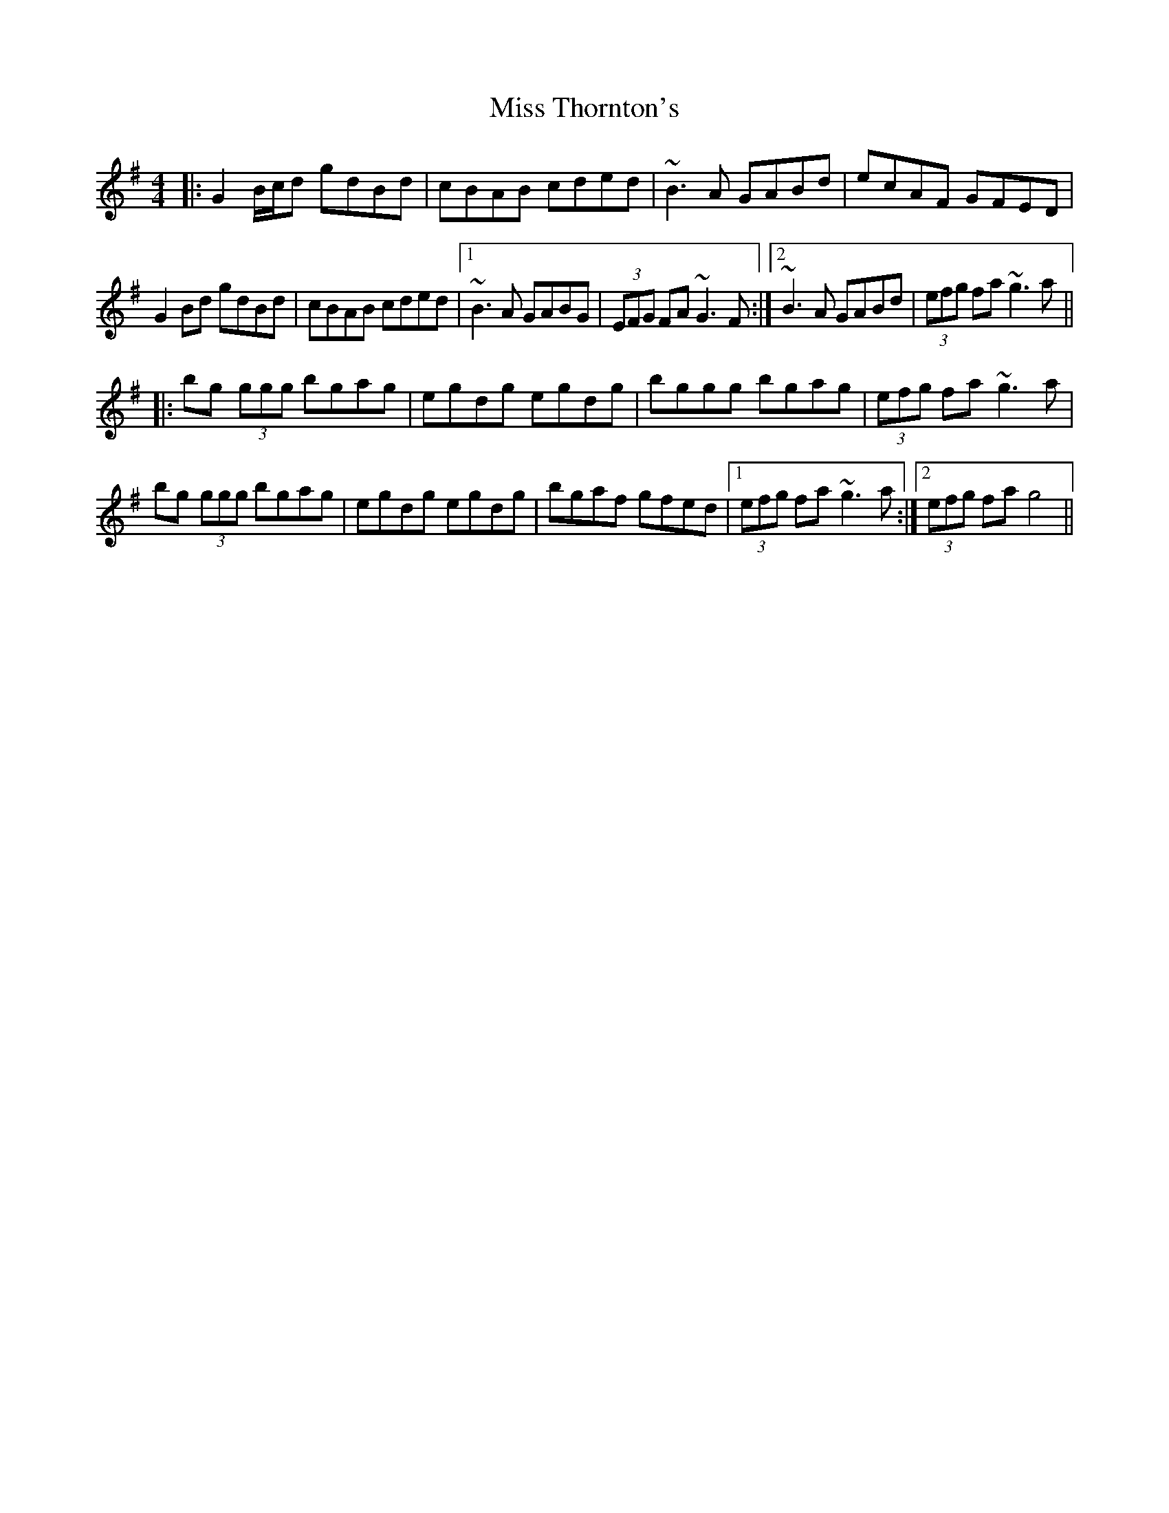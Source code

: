 X: 27280
T: Miss Thornton's
R: reel
M: 4/4
K: Gmajor
|:G2B/c/d gdBd|cBAB cded|~B3A GABd|ecAF GFED|
G2Bd gdBd|cBAB cded|1 ~B3A GABG|(3EFG FA ~G3 F:|2 ~B3A GABd|(3efg fa ~g3 a||
|:bg (3ggg bgag|egdg egdg|bggg bgag|(3efg fa ~g3 a|
bg (3ggg bgag|egdg egdg|bgaf gfed|1 (3efg fa ~g3 a:|2 (3efg fa g4||

